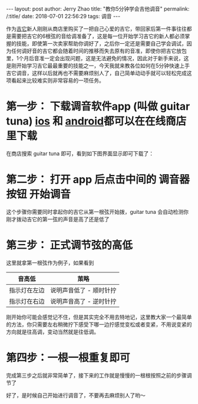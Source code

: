 #+OPTIONS: toc:nil num:nil
#+BEGIN_EXPORT html
---
layout:     post
author:     Jerry Zhao
title:      "教你5分钟学会吉他调音"
permalink: /:title/
date:       2018-07-01 22:56:29
tags: 调音

---
#+END_EXPORT

作为[[https://baike.baidu.com/item/%25E5%2590%2589%25E4%25BB%2596/185?fr=aladdin][吉它]]新人刚刚从商店里购买了一把自己心爱的吉它，带回家后第一件事往往都是需要把吉它的6根弦的音给调准备了，这是每一位开始学习吉它的新人都必须掌握的技能，即使第一次卖家帮助你调好了，之后你一定还是需要自己学会调试，因为任何调好音的吉它都会随着时间的推移而失去原有的音准，即使你把吉它放包里，1个月后音准一定会出现问题，这是无法避免的情况，因此对于新手来说，这是刚开始学习吉它最最重要的技能之一，今天我就来教各位如何在5分钟快速上手吉它调音，这样以后就再也不需要麻烦别人了，自己简单动动手就可以轻松完成这项看起来比较难实则非常容易的一项任务。

* 第一步： 下载调音软件app (叫做 guitar tuna) [[https://itunes.apple.com/cn/app/id527588389?mt=8][ios]] 和 [[https://play.google.com/store/apps/details?id=com.ovelin.guitartuna][android]]都可以在在线商店里下载
在商店搜索 guitar tuna 即可，看到如下图界面显示即可下载了：

#+ATTR_HTML: :width 50% :height 50%  
[[../img/appstore-guitartuna.jpeg]]


* 第二步： 打开 app 后点击中间的 调音器按钮 开始调音
这个步骤你需要同时拿起你的吉它从第一根弦开始拨，guitar tuna 会自动检测你刚才拨动吉它的第一弦的声音是高了还是低了

#+ATTR_HTML: :width 50% :height 50%  
[[../img/guitar-tune-e.jpeg]]

* 第三步： 正式调节弦的高低
这里就拿第一根弦作为例子，如果看到

| 音高低       | 茦略                    |
|--------------+-------------------------|
| 指示灯在左边 | 说明声音低了 - 顺时针拧 |
| 指示灯在右边 | 说明声音高了 - 逆时针拧 |

刚开始你可能会感觉记不住，但是其实完全不用去特地记，这里教大家一个最简单的方法，你只需要左右稍微拧下感受下哪一边拧感觉变松或者变紧，不用说变紧的方向就是往高调，变动当然就是往低调。

* 第四步：一根一根重复即可
完成第三步之后就非常简单了，接下来的工作就是慢慢的一根根按照之前的步骤调节了

好了，是时候自己开始进行调音了，不要再去麻烦别人了哟～
